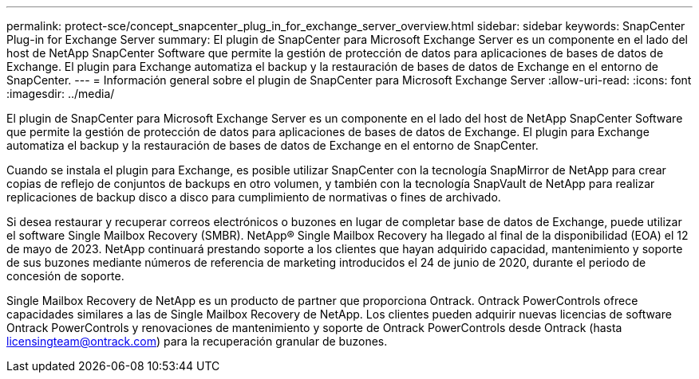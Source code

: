 ---
permalink: protect-sce/concept_snapcenter_plug_in_for_exchange_server_overview.html 
sidebar: sidebar 
keywords: SnapCenter Plug-in for Exchange Server 
summary: El plugin de SnapCenter para Microsoft Exchange Server es un componente en el lado del host de NetApp SnapCenter Software que permite la gestión de protección de datos para aplicaciones de bases de datos de Exchange. El plugin para Exchange automatiza el backup y la restauración de bases de datos de Exchange en el entorno de SnapCenter. 
---
= Información general sobre el plugin de SnapCenter para Microsoft Exchange Server
:allow-uri-read: 
:icons: font
:imagesdir: ../media/


[role="lead"]
El plugin de SnapCenter para Microsoft Exchange Server es un componente en el lado del host de NetApp SnapCenter Software que permite la gestión de protección de datos para aplicaciones de bases de datos de Exchange. El plugin para Exchange automatiza el backup y la restauración de bases de datos de Exchange en el entorno de SnapCenter.

Cuando se instala el plugin para Exchange, es posible utilizar SnapCenter con la tecnología SnapMirror de NetApp para crear copias de reflejo de conjuntos de backups en otro volumen, y también con la tecnología SnapVault de NetApp para realizar replicaciones de backup disco a disco para cumplimiento de normativas o fines de archivado.

Si desea restaurar y recuperar correos electrónicos o buzones en lugar de completar base de datos de Exchange, puede utilizar el software Single Mailbox Recovery (SMBR). NetApp® Single Mailbox Recovery ha llegado al final de la disponibilidad (EOA) el 12 de mayo de 2023. NetApp continuará prestando soporte a los clientes que hayan adquirido capacidad, mantenimiento y soporte de sus buzones mediante números de referencia de marketing introducidos el 24 de junio de 2020, durante el periodo de concesión de soporte.

Single Mailbox Recovery de NetApp es un producto de partner que proporciona Ontrack. Ontrack PowerControls ofrece capacidades similares a las de Single Mailbox Recovery de NetApp. Los clientes pueden adquirir nuevas licencias de software Ontrack PowerControls y renovaciones de mantenimiento y soporte de Ontrack PowerControls desde Ontrack (hasta licensingteam@ontrack.com) para la recuperación granular de buzones.
